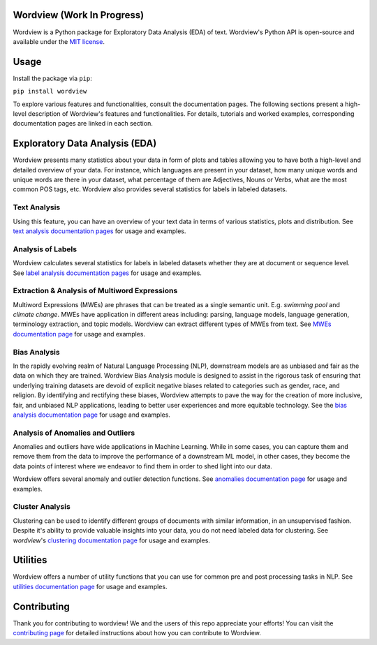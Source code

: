 Wordview (Work In Progress)
###########################


.. image:: https://img.shields.io/pypi/v/wordview
   :alt: PyPI

.. image:: https://img.shields.io/pypi/pyversions/wordview
   :alt: PyPI - Python Version

.. image:: https://img.shields.io/pypi/dm/wordview
   :alt: PyPI - Downloads

Wordview is a Python package for Exploratory Data Analysis (EDA) of text.
Wordview's Python API is open-source and available under the `MIT
license <https://en.wikipedia.org/wiki/MIT_License>`__.

|cover|


Usage
######

Install the package via ``pip``:

``pip install wordview``

To explore various features and functionalities, consult the documentation pages. The following sections
present a high-level description of Wordview's features and functionalities. For details, tutorials and worked examples, corresponding 
documentation pages are linked in each section.


Exploratory Data Analysis (EDA)
###############################

Wordview presents many statistics about your data in form of plots and tables allowing you to 
have both a high-level and detailed overview of your data. For instance, which languages
are present in your dataset, how many unique words and unique words are there in your dataset, what percentage 
of them are Adjectives, Nouns or Verbs, what are the most common POS tags, etc. Wordview also provides several statistics for labels in labeled datasets.


Text Analysis
*************
Using this feature, you can have an overview of your text data in terms of various statistics, plots and distribution.
See `text analysis documentation pages <./docs/source/textstats.rst>`__  for usage and examples.


Analysis of Labels
******************
Wordview calculates several statistics for labels in labeled datasets whether they are at document or sequence level.
See `label analysis documentation pages <./docs/source/labels.rst>`__ for usage and examples.


Extraction & Analysis of Multiword Expressions
**********************************************
Multiword Expressions (MWEs) are phrases that can be treated as a single
semantic unit. E.g. *swimming pool* and *climate change*. MWEs have
application in different areas including: parsing, language models,
language generation, terminology extraction, and topic models. Wordview can extract different types of MWEs from text.
See `MWEs documentation page <./docs/source/mwes.rst>`__ for usage and examples.


Bias Analysis
**************
In the rapidly evolving realm of Natural Language Processing (NLP), downstream models are as unbiased and fair as the data on which they are trained.
Wordview Bias Analysis module is designed to assist in the rigorous task of ensuring that underlying training datasets are devoid of explicit negative biases related to categories such as gender, race, and religion.
By identifying and rectifying these biases, Wordview attempts to pave the way for the creation of more inclusive, fair, and unbiased NLP applications, leading to better user experiences and more equitable technology.
See the `bias analysis documentation page <./docs/source/bias.rst>`__ for usage and examples.


Analysis of Anomalies and Outliers
**********************************
Anomalies and outliers have wide applications in Machine Learning. While in
some cases, you can capture them and remove them from the data to improve the
performance of a downstream ML model, in other cases, they become the data points
of interest where we endeavor to find them in order to shed light into our data.

Wordview offers several anomaly and outlier detection functions.
See `anomalies documentation page <./docs/source/anomalies.rst>`__ for usage and examples.




Cluster Analysis
****************
Clustering can be used to identify different groups of documents with similar information, in an unsupervised fashion.
Despite it's ability to provide valuable insights into your data, you do not need labeled data for clustering. See
`wordview`'s `clustering documentation page <./docs/source/clustering.rst>`__ for usage and examples.


Utilities
#########

Wordview offers a number of utility functions that you can use for common pre and post processing tasks in NLP. 
See `utilities documentation page <./docs/source/utilities.rst>`__ for usage and examples.

Contributing
############

Thank you for contributing to wordview! We and the users of this repo
appreciate your efforts! You can visit the `contributing page <CONTRIBUTING.rst>`__ for detailed instructions about how you can contribute to Wordview.

.. |cover| image:: docs/figs/cover.png
